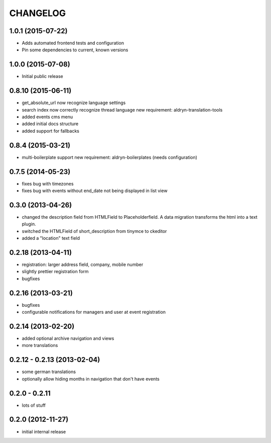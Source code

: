 CHANGELOG
=========

1.0.1 (2015-07-22)
------------------

* Adds automated frontend tests and configuration
* Pin some dependencies to current, known versions

1.0.0 (2015-07-08)
------------------

* Initial public release

0.8.10 (2015-06-11)
-------------------

* get_absolute_url now recognize language settings
* search index now correctly recognize thread language
  new requirement: aldryn-translation-tools
* added events cms menu
* added initial docs structure
* added support for fallbacks

0.8.4 (2015-03-21)
------------------

* multi-boilerplate support
  new requirement: aldryn-boilerplates (needs configuration)

0.7.5 (2014-05-23)
------------------

* fixes bug with timezones
* fixes bug with events without end_date not being displayed in list view

0.3.0 (2013-04-26)
------------------

* changed the description field from HTMLField to Placeholderfield. A data migration
  transforms the html into a text plugin.
* switched the HTMLField of short_description from tinymce to ckeditor
* added a "location" text field

0.2.18 (2013-04-11)
-------------------

* registration: larger address field, company, mobile number
* slightly prettier registration form
* bugfixes

0.2.16 (2013-03-21)
-------------------

* bugfixes
* configurable notifications for managers and user at event registration

0.2.14 (2013-02-20)
-------------------

* added optional archive navigation and views
* more translations

0.2.12 - 0.2.13 (2013-02-04)
----------------------------

* some german translations
* optionally allow hiding months in navigation that don't have events

0.2.0 - 0.2.11
--------------

* lots of stuff

0.2.0 (2012-11-27)
------------------

* initial internal release
